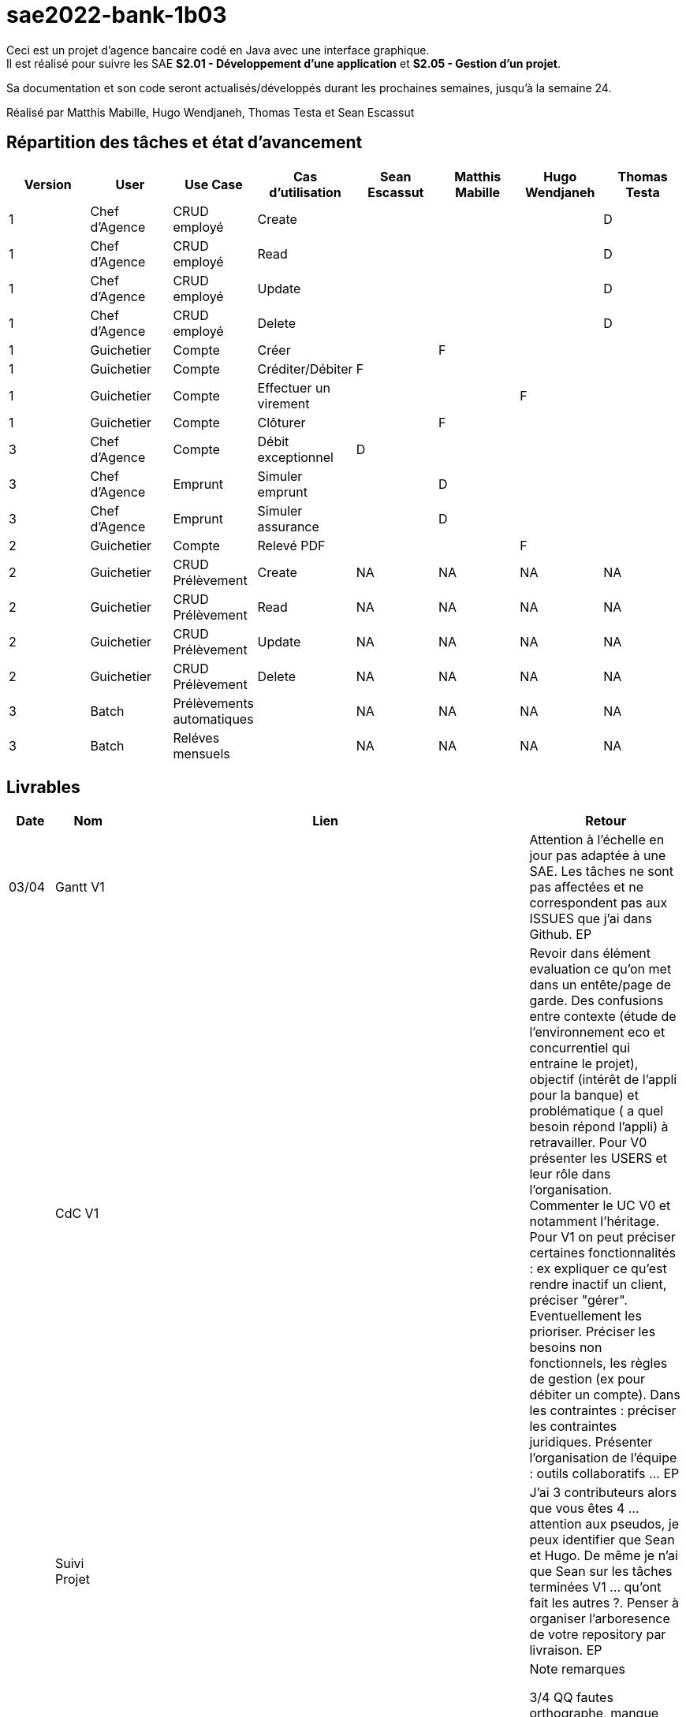 ﻿# sae2022-bank-1b03

Ceci est un projet d'agence bancaire codé en Java avec une interface graphique. +
Il est réalisé pour suivre les SAE **S2.01 - Développement d'une application** et **S2.05 - Gestion d'un projet**.

Sa documentation et son code seront actualisés/développés durant les prochaines semaines, jusqu'à la semaine 24.

Réalisé par Matthis Mabille, Hugo Wendjaneh, Thomas Testa et Sean Escassut

== Répartition des tâches et état d'avancement
[options="header,footer"]
|=======================
| Version | User | Use Case | Cas d'utilisation | Sean Escassut | Matthis Mabille | Hugo Wendjaneh | Thomas Testa
|1    |Chef d'Agence     |CRUD employé  | Create | | | | D
|1    |Chef d'Agence     |CRUD employé  | Read   | | | | D
|1    |Chef d'Agence     |CRUD employé  | Update | | | | D
|1    |Chef d'Agence     |CRUD employé  | Delete | | | | D
|1    |Guichetier     | Compte | Créer                 |  |F |  | 
|1    |Guichetier     | Compte | Créditer/Débiter      |F |  |  | 
|1    |Guichetier     | Compte | Effectuer un virement |  |  |F | 
|1    |Guichetier     | Compte | Clôturer              |  |F |  | 
|3    |Chef d’Agence     | Compte  | Débit exceptionnel |D |  |  | 
|3    |Chef d’Agence     | Emprunt | Simuler emprunt    |  |D |  | 
|3    |Chef d’Agence     | Emprunt | Simuler assurance  |  |D |  | 
|2    |Guichetier     | Compte | Relevé PDF |  |  |F | 
|2    |Guichetier     | CRUD Prélèvement | Create |NA |NA |NA |NA 
|2    |Guichetier     | CRUD Prélèvement | Read   |NA |NA |NA | NA
|2    |Guichetier     | CRUD Prélèvement | Update |NA |NA |NA | NA
|2    |Guichetier     | CRUD Prélèvement | Delete |NA |NA |NA | NA
|3    |Batch     | Prélèvements automatiques |  |NA |NA |NA | NA
|3    |Batch     | Reléves mensuels          |  |NA |NA |NA | NA

|=======================

== Livrables

[cols="1,2,2,5",options=header]
|===
| Date    | Nom         |  Lien                             | Retour
| 03/04   | Gantt V1    |                           | Attention à l'échelle en jour pas adaptée à une SAE. Les tâches ne sont pas affectées et ne correspondent pas aux ISSUES que j'ai dans Github. EP
|         | CdC V1      |                                   | Revoir dans élément evaluation ce qu'on met dans un entête/page de garde.  Des confusions entre contexte (étude de l'environnement eco et concurrentiel qui entraine le projet), objectif (intérêt  de l'appli pour la banque) et problématique ( a quel besoin répond l'appli) à retravailler. Pour V0 présenter les USERS et leur rôle dans l'organisation. Commenter le UC V0 et notamment l'héritage. Pour V1 on peut préciser certaines fonctionnalités : ex expliquer ce qu'est rendre inactif un client, préciser "gérer". Eventuellement les prioriser. Préciser les besoins non fonctionnels, les règles de gestion (ex pour débiter un compte). Dans les contraintes :  préciser les contraintes juridiques.  Présenter l'organisation de l'équipe : outils collaboratifs ... EP
|         | Suivi Projet |                                   |J'ai 3 contributeurs alors que vous êtes 4 ... attention aux pseudos, je peux identifier que Sean et Hugo.   De même je n'ai que Sean sur les tâches terminées V1 ... qu'ont fait les autres ?. Penser à organiser l'arboresence de votre repository par livraison.    EP      
| 22/04  | CdC V2/V3 final| V2 et V3 : https://github.com/IUT-Blagnac/sae2022-bank-1b03/blob/main/Documentation/Documentation%20-%20Version%203/Cahier%20des%20Charges/CDCU.adoc |  Note	remarques
	
3/4	QQ fautes orthographe, manque nom du client

3/4	Qui est votre client ? Présentation maladroite
	
3/4	Il manque qq données techniques sur l'existant
3/4	Pour plus de clareté pensez à regrouper les cas d'Utilisation :  Gestion des comptes, gestion des emprunts, gestion des employés. Chaque Cas doit être une action :  virement à remplaçer par effectuer un virement. Expliquez les termes CRUD et BATCH
2,5/4	Les dates de rendu ne sont pas comprises. Seul le CDCU est à livrer en semaine 16. Les autres documents sont juste en suivi jusqu'à la livraison finale. Peu d'éléments juridiques. Pas de renvoi au Gantt ou à Github.Manque règles de gestion (condititions pour effectuer un débit par ex).
 note 14,5/20	

|         | Gantt V2    |                               |     
|         | Gantt V3 | V2 et V3 : https://github.com/IUT-Blagnac/sae2022-bank-1b03/blob/main/Documentation/Documentation%20-%20Version%203/Cahier%20des%20Charges/Gantt.png |   Les tâches sont affectées à tout le monde !! On doit clairement identifier qui fait quelle fonctionnalité dans le projet.  
|         | Doc. Tec. V1 | https://github.com/IUT-Blagnac/sae2022-bank-1b03/blob/main/Documentation/Documentation%20-%20Version%201/DocumentationTechniqueV1.adoc       |   Il manque la page de garde, la présentation de l'appli, la répartition de qui fait quoi (voir doc sur moodle documentation technique) - Toutes les figures doivent avoir un numéro et un titre et un commentaire - Dans la partie ressources externes,  Il faut indiquer , l’utilisation de java fx … Il faut donc s’assurer que les postes de travail des employés possèdent une JRE 1.8 pour pouvoir faire fonctionner le .jar sans encombre. Voir comment lancer dans le bon environnement → IHM Comment installer l’application pour pouvoir la maintenir : accès à la base  … Arch de l'appli :il manque la BD et un peu plus de détails sur les accès et les utilisations - Description de l'appli, bien vérifier que vous avez mis tous les pts mentionnés : Pour chaque fonctionnalité : en les expliquant
      Dans chaque partie : qui est le développeur responsable
      ◦  Partie de use case réalisé - scénarios éventuels
      ◦ Partie du diagramme de classes données nécessaires : en lecture, en mise à jour
      ◦ Copies écrans principales de la fonctionnalité (ou renvoi vers doc utilisateur) + maquettes états imprimés (si concerné)
      ◦ Classes impliquées dans chaque package
      ◦  Extraits de code significatifs commentés si nécessaires pour des points particuliers et importants avec spéc. ddées
      ◦ Eléments essentiels à connaître, spécificités, … nécessaires à la mise en œuvre du développement. Pensez à générer et mettre la javadoc.
|         | Doc User V1    |        |OK
|         | Recette V1  |                      | Manque le CRUD guchetier. La mise en page n'est pas bonne pour l'employé (tableau). Inspirez vous du cahier exemple donné par Esther Pendaries sur discord.
|         | Suivi projet|   | 
| 22/05   | Gantt V2/V3  à jour    | Mise à jour en cours | 
|         | Doc. Util. V0 | https://github.com/IUT-Blagnac/sae2022-bank-1b03/blob/main/Documentation/Documentation%20-%20Version%200/DocumentationUtilisateur.adoc |   Bien pensé dans la doc user à préciser les 2 rôles dans l'appli car un employé n'a pas accès à certaines fonctionnalités. 
|         | Doc. Tec. V0 | https://github.com/IUT-Blagnac/sae2022-bank-1b03/blob/main/Documentation/Documentation%20-%20Version%200/DocumentationTechnique.adoc |     
|         | Code V1     | En cours d'implémentation                    | 
|	  | Cahier des tests V2 | https://github.com/IUT-Blagnac/sae2022-bank-1b03/blob/main/Documentation/Documentation%20-%20Version%202/Cahier%20de%20tests/cahierDeTest.adoc |
|         | Recette V1 |                      | 
|         | Gantt V3 à jour   |                      | 
|         | `jar` projet | https://github.com/IUT-Blagnac/sae2022-bank-1b03/blob/main/Final/DailyBankApp.jar    | 
| 05/06   | Gantt V3 à Jour  |    |  
|         | Doc. Util. V2 |         |           
|         | Doc. Tec. V2 |    |     
|         | Code V2     |                       |
|         | Recette V2  |   |
|         | `jar` projet |     |
|12/06   | Gantt V2 à Jour  | https://github.com/IUT-Blagnac/sae2022-bank-1b03/blob/main/Documentation/Documentation%20-%20Version%202/Cahier%20des%20Charges/Gantt.png   |  
|         | Doc. Util. V2 | https://github.com/IUT-Blagnac/sae2022-bank-1b03/blob/main/Documentation/Documentation%20-%20Version%202/DocumentationUtilisateurV2.adoc        |           
|         | Doc. Tec. V2 | https://github.com/IUT-Blagnac/sae2022-bank-1b03/blob/main/Documentation/Documentation%20-%20Version%202/DocumentationTechniqueV2.adoc   |     
|         | Code V3     | https://github.com/IUT-Blagnac/sae2022-bank-1b03/tree/main/Code/Projet                      |
|         | Recette V2  | https://github.com/IUT-Blagnac/sae2022-bank-1b03/blob/main/Documentation/Documentation%20-%20Version%202/Cahier%20de%20recette/cahierDeRecette.adoc  |
|         | `jar` projet | https://github.com/IUT-Blagnac/sae2022-bank-1b03/blob/main/Final/DailyBankApp.jar    |
|=== +
WARNING: Une erreur github étant survenue, la fonctionnalité de débit exceptionnel n'est pas dans le programme principal, elle est dans une version obsolète du programme (https://github.com/IUT-Blagnac/sae2022-bank-1b03/blob/98151ed11b32916aff912e7a347076e5b87c6bdd/Final/D%C3%A9bit%20exceptionnel/DailyBankApp_Debit_Exceptionnel.jar[lien])
